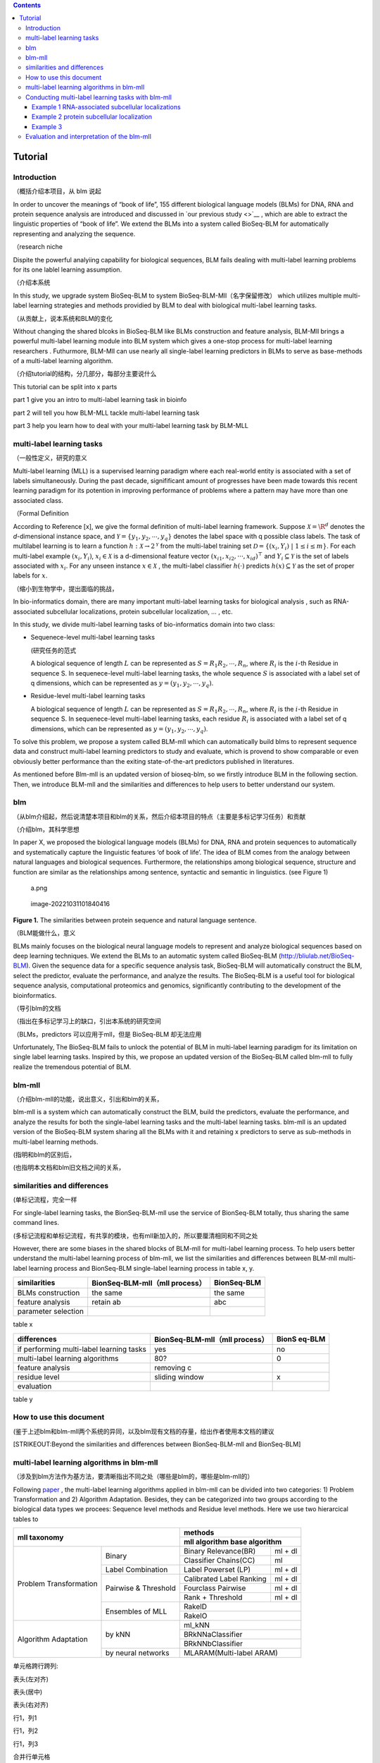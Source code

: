 .. contents::
   :depth: 3
..

Tutorial
========

Introduction
------------

（概括介绍本项目，从 blm 说起

In order to uncover the meanings of “book of life”, 155 different
biological language models (BLMs) for DNA, RNA and protein sequence
analysis are introduced and discussed in `our previous study <>`__ ,
which are able to extract the linguistic properties of “book of life”.
We extend the BLMs into a system called BioSeq-BLM for automatically
representing and analyzing the sequence.

（research niche

Dispite the powerful analyiing capability for biological sequences, BLM
fails dealing with multi-label learning problems for its one lablel
learning assumption.

（介绍本系统

In this study, we upgrade system BioSeq-BLM to system
BioSeq-BLM-Mll（名字保留修改） which utilizes multiple multi-label
learning strategies and methods providied by BLM to deal with biological
multi-label learning tasks.

（从贡献上，说本系统和BLM的变化

Without changing the shared blcoks in BioSeq-BLM like BLMs construction
and feature analysis, BLM-Mll brings a powerful multi-label learning
module into BLM system which gives a one-stop process for multi-label
learning researchers . Futhurmore, BLM-Mll can use nearly all
single-label learning predictors in BLMs to serve as base-methods of a
multi-label learning algorithm.

（介绍tutorial的结构，分几部分，每部分主要说什么

This tutorial can be split into x parts

part 1 give you an intro to multi-label learning task in bioinfo

part 2 will tell you how BLM-MLL tackle multi-label learning task

part 3 help you learn how to deal with your multi-label learning task by
BLM-MLL

multi-label learning tasks
--------------------------

（一般性定义，研究的意义

Multi-label learning (MLL) is a supervised learning paradigm where each
real-world entity is associated with a set of labels simultaneously.
During the past decade, signifificant amount of progresses have been
made towards this recent learning paradigm for its potention in
improving performance of problems where a pattern may have more than one
associated class.

（Formal Definition

According to Reference [x], we give the formal definition of multi-label
learning framework. Suppose :math:`\mathcal{X} = {\R}^d` denotes the
*d*-dimensional instance space, and
:math:`\mathcal{Y} = \{ y_1, y_2, \cdots , y_q\}` denotes the label
space with q possible class labels. The task of multilabel learning is
to learn a function :math:`h : \mathcal{X} → 2^{\mathcal{Y}}` from the
multi-label training set
:math:`\mathcal{D} = \{(x_i , Y_i)\ |\  1 ≤ i ≤ m\}`. For each
multi-label example :math:`(x_i , Y_i)`, :math:`x_i ∈ \mathcal{X}` is a
d-dimensional feature vector :math:`(x_{i1}, x_{i2}, · · · , x_{id})^⊤`
and :math:`Y_i ⊆ \mathcal{Y}` is the set of labels associated with
:math:`x_i`. For any unseen instance :math:`x ∈ \mathcal{X}` , the
multi-label classifier :math:`h(·)` predicts :math:`h(x) ⊆ \mathcal{Y}`
as the set of proper labels for :math:`x`.

（缩小到生物学中，提出面临的挑战，

In bio-informatics domain, there are many important multi-label learning
tasks for biological analysis , such as RNA-associated subcellular
localizations, protein subcellular localization, … , etc.

In this study, we divide multi-label learning tasks of bio-informatics
domain into two class:

-  Sequenece-level multi-label learning tasks

   (研究任务的范式

   A biological sequence of length :math:`L` can be represented as
   :math:`S=R_1R_2,\cdots,R_n`, where :math:`R_i` is the :math:`i`-th
   Residue in sequence S. In sequenece-level multi-label learning tasks,
   the whole sequence :math:`S` is associated with a label set of q
   dimensions, which can be represented as
   :math:`y=(y_1, y_2,\cdots, y_q)`.

-  Residue-level multi-label learning tasks

   A biological sequence of length :math:`L` can be represented as
   :math:`S=R_1R_2,\cdots,R_n`, where :math:`R_i` is the :math:`i`-th
   Residue in sequence S. In sequenece-level multi-label learning tasks,
   each residue :math:`R_i` is associated with a label set of q
   dimensions, which can be represented as
   :math:`y=(y_1, y_2,\cdots, y_q)`.

To solve this problem, we propose a system called BLM-mll which can
automatically build blms to represent sequence data and construct
multi-label learning predictors to study and evaluate, which is provend
to show comparable or even obviously better performance than the exiting
state-of-the-art predictors published in literatures.

As mentioned before Blm-mll is an updated version of bioseq-blm, so we
firstly introduce BLM in the following section. Then, we introduce
BLM-mll and the similarities and differences to help users to better
understand our system.

blm
---

（从blm介绍起，然后说清楚本项目和blm的关系，然后介绍本项目的特点（主要是多标记学习任务）和贡献

（介绍blm，其科学思想

In paper X, we proposed the biological language models (BLMs) for DNA,
RNA and protein sequences to automatically and systematically capture
the linguistic features ‘of book of life’. The idea of BLM comes from
the analogy between natural languages and biological sequences.
Furthermore, the relationships among biological sequence, structure and
function are similar as the relationships among sentence, syntactic and
semantic in linguistics. (see Figure 1)

.. figure:: ./imgs/a.png
   :alt: a.png

   a.png

.. figure:: /Users/maiqi/Documents/typora_img/image-20221031101840416.png
   :alt: image-20221031101840416

   image-20221031101840416

**Figure 1.** The similarities between protein sequence and natural
language sentence.

（BLM能做什么，意义

BLMs mainly focuses on the biological neural language models to
represent and analyze biological sequences based on deep learning
techniques. We extend the BLMs to an automatic system called BioSeq-BLM
(http://bliulab.net/BioSeq-BLM). Given the sequence data for a specific
sequence analysis task, BioSeq-BLM will automatically construct the BLM,
select the predictor, evaluate the performance, and analyze the results.
The BioSeq-BLM is a useful tool for biological sequence analysis,
computational proteomics and genomics, significantly contributing to the
development of the bioinformatics.

（导引blm的文档

（指出在多标记学习上的缺口，引出本系统的研究空间

（BLMs，predictors 可以应用于mll，但是 BioSeq-BLM 却无法应用

Unfortunately, The BioSeq-BLM fails to unlock the potential of BLM in
multi-label learning paradigm for its limitation on single label
learning tasks. Inspired by this, we propose an updated version of the
BioSeq-BLM called blm-mll to fully realize the tremendous potential of
BLM.

blm-mll
-------

（介绍blm-mll的功能，说出意义，引出和blm的关系，

blm-mll is a system which can automatically construct the BLM, build the
predictors, evaluate the performance, and analyze the results for both
the single-label learning tasks and the multi-label learning tasks.
blm-mll is an updated version of the BioSeq-BLM system sharing all the
BLMs with it and retaining x predictors to serve as sub-methods in
multi-label learning methods.

(指明和blm的区别后，

(也指明本文档和blm旧文档之间的关系，

similarities and differences
----------------------------

(单标记流程，完全一样

For single-label learning tasks, the BionSeq-BLM-mll use the service of
BionSeq-BLM totally, thus sharing the same command lines.

(多标记流程和单标记流程，有共享的模块，也有mll新加入的，所以要厘清相同和不同之处

However, there are some biases in the shared blocks of BLM-mll for
multi-label learning process. To help users better understand the
multi-label learning process of blm-mll, we list the similarities and
differences between BLM-mll multi-label learning process and BionSeq-BLM
single-label learning process in table x, y.

=================== ============================== ===========
similarities        BionSeq-BLM-mll（mll process） BionSeq-BLM
=================== ============================== ===========
BLMs construction   the same                       the same
feature analysis    retain ab                      abc
parameter selection                                
=================== ============================== ===========

table x

+----------------------------------+-------------------------+--------+
| differences                      | BionSeq-BLM-mll（mll    | BionS  |
|                                  | process）               | eq-BLM |
+==================================+=========================+========+
| if performing multi-label        | yes                     | no     |
| learning tasks                   |                         |        |
+----------------------------------+-------------------------+--------+
| multi-label learning algorithms  | 80?                     | 0      |
+----------------------------------+-------------------------+--------+
| feature analysis                 | removing c              |        |
+----------------------------------+-------------------------+--------+
| residue level                    | sliding window          | x      |
+----------------------------------+-------------------------+--------+
| evaluation                       |                         |        |
+----------------------------------+-------------------------+--------+

table y

How to use this document
------------------------

(鉴于上述blm和blm-mll两个系统的异同，以及blm现有文档的存量，给出作者使用本文档的建议

[STRIKEOUT:Beyond the similarities and differences between
BionSeq-BLM-mll and BionSeq-BLM]

multi-label learning algorithms in blm-mll
------------------------------------------

（涉及到blm方法作为基方法，要清晰指出不同之处（哪些是blm的，哪些是blm-mll的）

Following
`paper <https://blog.csdn.net/nanhuaibeian/article/details/105773504>`__
, the multi-label learning algorithms applied in blm-mll can be divided
into two categories: 1) Problem Transformation and 2) Algorithm
Adaptation. Besides, they can be categorized into two groups according
to the biological data types we procees: Sequence level methods and
Residue level methods. Here we use two hierarcical tables to

+---------------------------------------------+-------------------------------------+
|              mll taxonomy                   |             methods                 |
|                                             +-------------------------------------+
|                                             |  mll algorithm   base algorithm     |
+========================+====================+==========================+==========+
| Problem Transformation |      Binary        | Binary Relevance(BR)     |  ml + dl |
|                        |                    +--------------------------+----------+
|                        |                    |   Classifier Chains(CC)  |    ml    |
|                        +--------------------+--------------------------+----------+
|                        |Label Combination   |  Label Powerset (LP)     |  ml + dl |
|                        +--------------------+--------------------------+----------+
|                        |Pairwise & Threshold| Calibrated Label Ranking |  ml + dl |
|                        |                    +--------------------------+----------+
|                        |                    |    Fourclass Pairwise    |  ml + dl |
|                        |                    +--------------------------+----------+
|                        |                    |     Rank + Threshold	 |  ml + dl |
|                        +--------------------+--------------------------+----------+
|                        |  Ensembles of MLL  |               RakelD                |
|                        |                    +-------------------------------------+
|                        |                    |               RakelO                |
+------------------------+--------------------+-------------------------------------+
|  Algorithm Adaptation  |      by kNN        |                ml_kNN               |
|                        |                    +-------------------------------------+
|                        |                    |           BRkNNaClassifier          |
|                        |                    +-------------------------------------+
|                        |                    |           BRkNNbClassifier          |
|                        +--------------------+-------------------------------------+
|                        | by neural networks |       MLARAM(Multi-label ARAM)      |
+------------------------+--------------------+-------------------------------------+ 


.. raw:: html

   <h4>

单元格跨行跨列:

.. raw:: html

   </h4>

.. raw:: html

   <table border="1" width="500px" cellspacing="10">

.. raw:: html

   <tr>

.. raw:: html

   <th align="left">

表头(左对齐)

.. raw:: html

   </th>

.. raw:: html

   <th align="center">

表头(居中)

.. raw:: html

   </th>

.. raw:: html

   <th align="right">

表头(右对齐)

.. raw:: html

   </th>

.. raw:: html

   </tr>

.. raw:: html

   <tr>

.. raw:: html

   <td>

行1，列1

.. raw:: html

   </td>

.. raw:: html

   <td>

行1，列2

.. raw:: html

   </td>

.. raw:: html

   <td>

行1，列3

.. raw:: html

   </td>

.. raw:: html

   </tr>

.. raw:: html

   <tr>

.. raw:: html

   <td colspan="2" align="center">

合并行单元格

.. raw:: html

   </td>

.. raw:: html

   <td>

行2，列3

.. raw:: html

   </td>

.. raw:: html

   </tr>

.. raw:: html

   <tr>

.. raw:: html

   <td rowspan="2" align="center">

合并列单元格

.. raw:: html

   </td>

.. raw:: html

   <td>

行3，列2

.. raw:: html

   </td>

.. raw:: html

   <td>

行3，列3

.. raw:: html

   </td>

.. raw:: html

   </tr>

.. raw:: html

   <tr>

.. raw:: html

   <td>

行4，列2

.. raw:: html

   </th>

.. raw:: html

   <td>

行4，列2

.. raw:: html

   </td>

.. raw:: html

   </tr>

.. raw:: html

   </table>

Conducting multi-label learning tasks with blm-mll
--------------------------------------------------

（介绍 scripts 和 cmd

（Furthermore, use cases are provided in Quick Start

Example 1 RNA-associated subcellular localizations
~~~~~~~~~~~~~~~~~~~~~~~~~~~~~~~~~~~~~~~~~~~~~~~~~~

命令行，参数，数据

结果评估

Example 2 protein subcellular localization
~~~~~~~~~~~~~~~~~~~~~~~~~~~~~~~~~~~~~~~~~~

Example 3
~~~~~~~~~

Evaluation and interpretation of the blm-mll
--------------------------------------------

metrics

feature analysis

